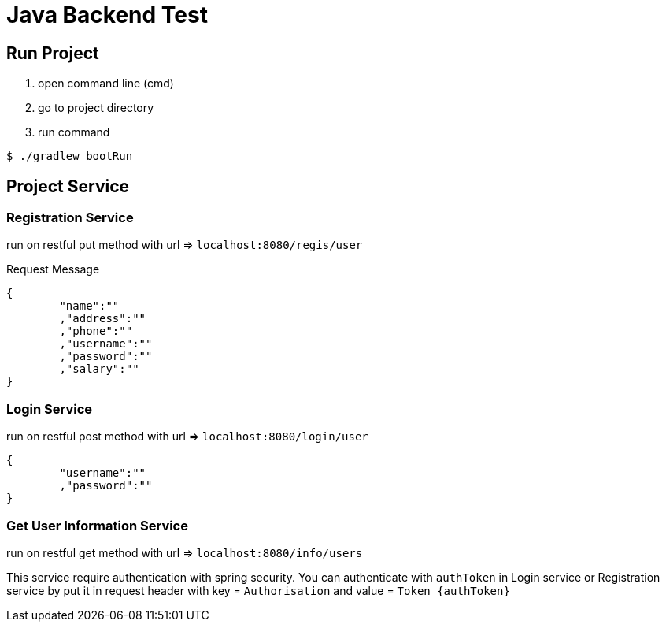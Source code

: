 = Java Backend Test

== Run Project
1. open command line (cmd)
2. go to project directory
3. run command 

[source, bash]
----
$ ./gradlew bootRun
----

== Project Service 
=== Registration Service 
run on restful put method with url => `localhost:8080/regis/user`

Request Message

[source, json]
----
{
	"name":""
	,"address":""
	,"phone":""
	,"username":""
	,"password":""
	,"salary":""
}
----

=== Login Service
run on restful post method with url => `localhost:8080/login/user`

[source, json]
----
{
	"username":""
	,"password":""
}
----

=== Get User Information Service
run on restful get method with url => `localhost:8080/info/users`

This service require authentication with spring security. You can authenticate with `authToken` in Login service or Registration service by put it in request header with key = `Authorisation` and value = `Token {authToken}`